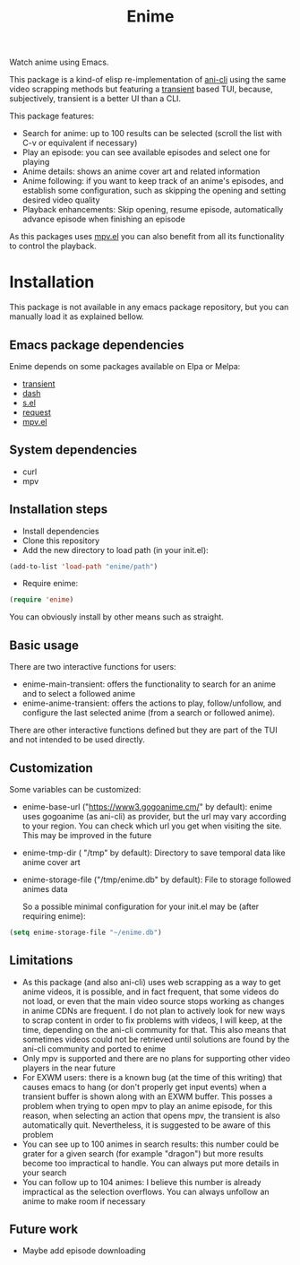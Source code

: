 #+title: Enime

Watch anime using Emacs.

This package is a kind-of elisp re-implementation of [[https://github.com/pystardust/ani-cli][ani-cli]] using the
same video scrapping methods but featuring a [[https://github.com/magit/transient][transient]] based TUI,
because, subjectively, transient is a better UI than a CLI.

This package features:
- Search for anime: up to 100 results can be selected (scroll the list with C-v or equivalent if necessary)
- Play an episode: you can see available episodes and select one for playing
- Anime details: shows an anime cover art and related information
- Anime following: if you want to keep track of an anime's episodes,
  and establish some configuration, such as skipping the opening  and
  setting desired video quality
- Playback enhancements: Skip opening, resume episode, automatically
  advance episode when finishing an episode

As this packages uses [[https://github.com/kljohann/mpv.el][mpv.el]] you can also benefit from all its
functionality to control the playback.

* Installation
This package is not available in any emacs package repository, but you can manually load it as explained bellow.

**  Emacs package dependencies 
Enime depends on some packages available on Elpa or Melpa:
- [[https://github.com/magit/transient][transient]]
- [[http://elpa.gnu.org/packages/dash.html][dash]]
- [[https://github.com/magnars/s.el][s.el]]
- [[https://github.com/tkf/emacs-request][request]]
- [[https://github.com/kljohann/mpv.el][mpv.el]]

** System dependencies
- curl
- mpv

** Installation steps
- Install dependencies
- Clone this repository
- Add the new directory to load path (in your init.el):
#+begin_src emacs-lisp
  (add-to-list 'load-path "enime/path")
#+end_src
- Require enime:
#+begin_src emacs-lisp
  (require 'enime)
#+end_src

You can obviously install by other means such as straight.

** Basic usage
There are two interactive functions for users:
- enime-main-transient: offers the functionality to search for an
  anime and to select a followed anime
- enime-anime-transient: offers the actions to play, follow/unfollow,
  and configure the last selected anime (from a search or followed
  anime).

There are other interactive functions defined but they are part of the
TUI and not intended to be used directly.

** Customization
Some variables can be customized:
- enime-base-url ("https://www3.gogoanime.cm/" by default): enime uses
  gogoanime (as ani-cli) as provider, but the url may vary according
  to your region. You can check which url you get when visiting the
  site. This may be improved in the future
- enime-tmp-dir ( "/tmp" by default): Directory to save temporal data like anime cover art
- enime-storage-file ("/tmp/enime.db" by default): File to storage
  followed animes data

  So a possible minimal configuration for your init.el may be (after
  requiring enime):
#+begin_src emacs-lisp
  (setq enime-storage-file "~/enime.db")
  
#+end_src


** Limitations
- As this package (and also ani-cli) uses web scrapping as a way to get
  anime videos, it is possible, and in fact frequent, that some videos
  do not load, or even that the main video source stops working as
  changes in anime CDNs are frequent. I do not plan to actively look
  for new ways to scrap content in order to fix problems with videos,
  I will keep, at the time, depending on the ani-cli community for
  that. This also means that sometimes videos could not be retrieved
  until solutions are found by the ani-cli community and ported to
  enime
- Only mpv is supported and there are no plans for supporting other
  video players in the near future
- For EXWM users: there is a known bug (at the time of this writing)
  that causes emacs to hang (or don't properly get input events) when
  a transient buffer is shown along with an EXWM buffer. This posses a
  problem when trying to open mpv to play an anime episode, for this
  reason, when selecting an action that opens mpv, the transient is
  also automatically quit.  Nevertheless, it is suggested to be aware
  of this problem
- You can see up to 100 animes in search results: this number could be
  grater for a given search (for example "dragon") but more results
  become too impractical to handle. You can always put more details in
  your search
- You can follow up to 104 animes: I believe this number is already
  impractical as the selection overflows. You can always unfollow an
  anime to make room if necessary

** Future work
- Maybe add episode downloading
